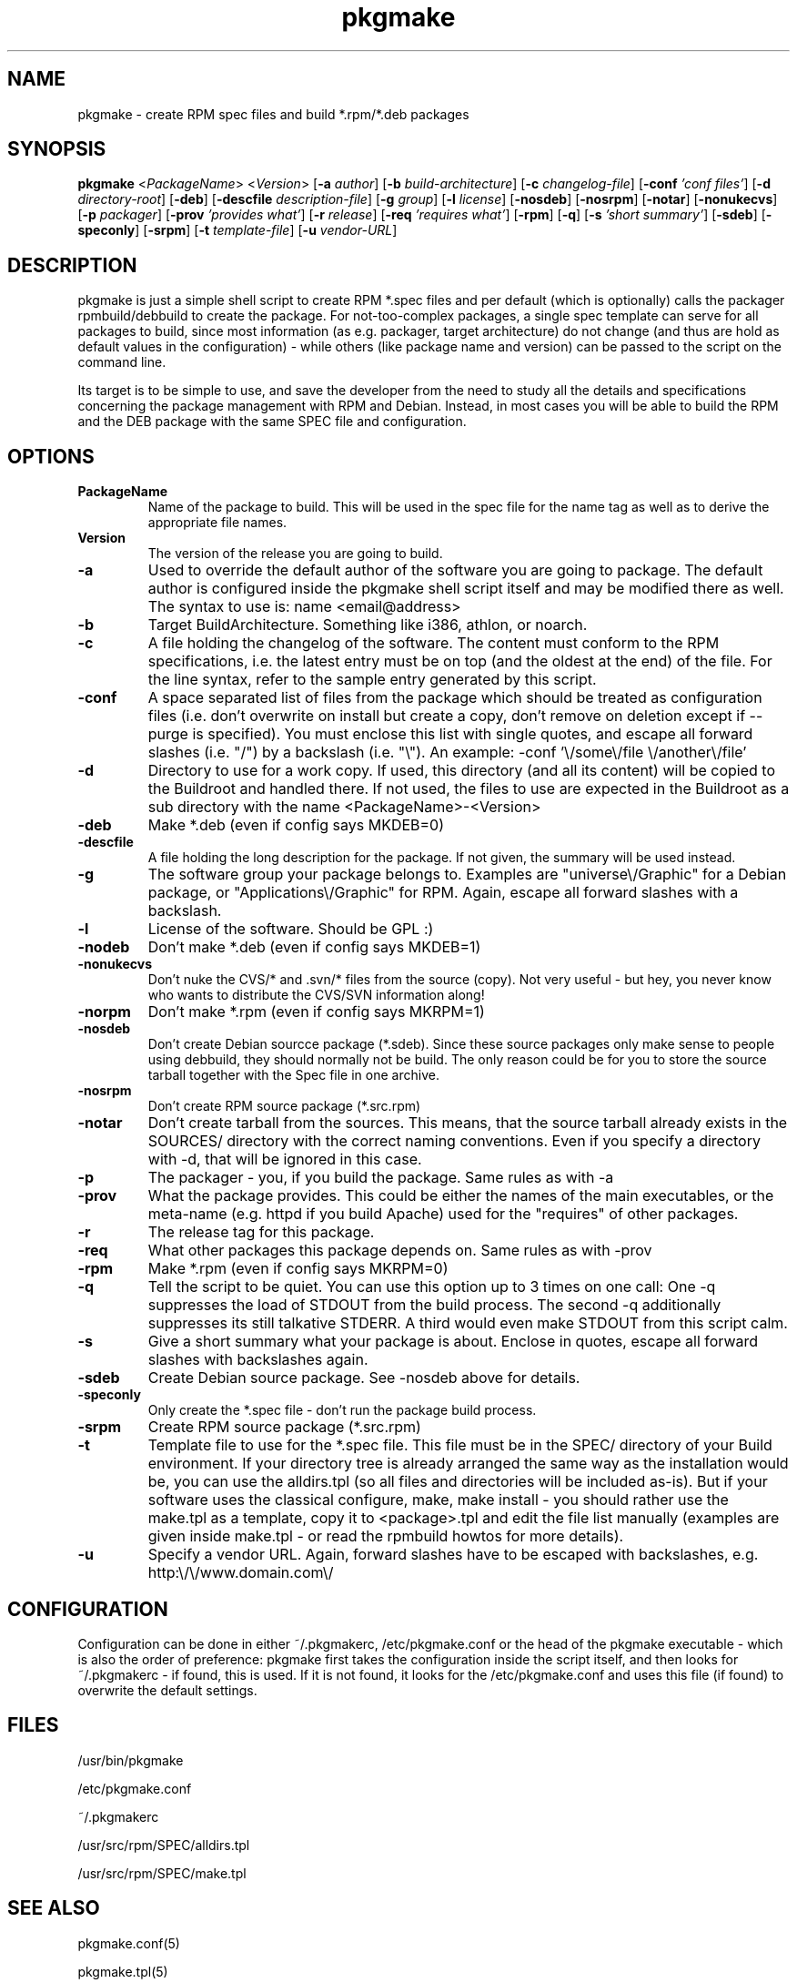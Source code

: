 .TH pkgmake 8 "26 July 2007"
.IX pkgmake
.SH NAME
pkgmake - create RPM spec files and build *.rpm/*.deb packages
.SH SYNOPSIS
.B pkgmake
.RB < "\fIPackageName" >
.RB < "\fIVersion" >
.RB [ "-a \fIauthor" ]
.RB [ "-b \fIbuild-architecture" ]
.RB [ "-c \fIchangelog-file" ]
.RB [ "-conf \fI'conf files'" ]
.RB [ "-d \fIdirectory-root" ]
.RB [ "-deb" ]
.RB [ "-descfile \fIdescription-file" ]
.RB [ "-g \fIgroup" ]
.RB [ "-l \fIlicense" ]
.RB [ "-nosdeb" ]
.RB [ "-nosrpm" ]
.RB [ "-notar" ]
.RB [ "-nonukecvs" ]
.RB [ "-p \fIpackager" ]
.RB [ "-prov \fI'provides what'" ]
.RB [ "-r \fIrelease" ]
.RB [ "-req \fI'requires what'" ]
.RB [ "-rpm" ]
.RB [ "-q" ]
.RB [ "-s \fI'short summary'" ]
.RB [ "-sdeb" ]
.RB [ "-speconly" ]
.RB [ "-srpm" ]
.RB [ "-t \fItemplate-file" ]
.RB [ "-u \fIvendor-URL" ]

.SH DESCRIPTION
pkgmake is just a simple shell script to create RPM *.spec files and per
default (which is optionally) calls the packager rpmbuild/debbuild to create
the package. For not-too-complex packages, a single spec template can serve
for all packages to build, since most information (as e.g. packager, target
architecture) do not change (and thus are hold as default values in the
configuration) - while others (like package name and version) can be passed
to the script on the command line.

Its target is to be simple to use, and save the developer from the need to
study all the details and specifications concerning the package management
with RPM and Debian. Instead, in most cases you will be able to build the RPM
and the DEB package with the same SPEC file and configuration.

.SH OPTIONS
.TP
.B PackageName
Name of the package to build. This will be used in the spec file for the name
tag as well as to derive the appropriate file names.
.TP
.B Version
The version of the release you are going to build.
.TP
.B -a
Used to override the default author of the software you are going to package.
The default author is configured inside the pkgmake shell script itself and
may be modified there as well. The syntax to use is:
name <email@address>
.TP
.B -b
Target BuildArchitecture. Something like i386, athlon, or noarch.
.TP
.B -c
A file holding the changelog of the software. The content must conform to the
RPM specifications, i.e. the latest entry must be on top (and the oldest at the
end) of the file. For the line syntax, refer to the sample entry generated by
this script.
.TP
.B -conf
A space separated list of files from the package which should be treated as
configuration files (i.e. don't overwrite on install but create a copy, don't
remove on deletion except if --purge is specified). You must enclose this list
with single quotes, and escape all forward slashes (i.e. "/") by a backslash
(i.e. "\\").
An example: -conf '\\/some\\/file \\/another\\/file'
.TP
.B -d
Directory to use for a work copy. If used, this directory (and all its content)
will be copied to the Buildroot and handled there. If not used, the files to use
are expected in the Buildroot as a sub directory with the name <PackageName>-<Version>
.TP
.B -deb
Make *.deb (even if config says MKDEB=0)
.TP
.B -descfile
A file holding the long description for the package. If not given, the summary will
be used instead.
.TP
.B -g
The software group your package belongs to. Examples are "universe\\/Graphic"
for a Debian package, or "Applications\\/Graphic" for RPM. Again, escape all
forward slashes with a backslash.
.TP
.B -l
License of the software. Should be GPL :)
.TP
.B -nodeb
Don't make *.deb (even if config says MKDEB=1)
.TP
.B -nonukecvs
Don't nuke the CVS/* and .svn/* files from the source (copy). Not very useful -
but hey, you never know who wants to distribute the CVS/SVN information along!
.TP
.B -norpm
Don't make *.rpm (even if config says MKRPM=1)
.TP
.B -nosdeb
Don't create Debian sourcce package (*.sdeb). Since these source packages only
make sense to people using debbuild, they should normally not be build. The only
reason could be for you to store the source tarball together with the Spec file
in one archive.
.TP
.B -nosrpm
Don't create RPM source package (*.src.rpm)
.TP
.B -notar
Don't create tarball from the sources. This means, that the source tarball
already exists in the SOURCES/ directory with the correct naming conventions.
Even if you specify a directory with -d, that will be ignored in this case.
.TP
.B -p
The packager - you, if you build the package. Same rules as with -a
.TP
.B -prov
What the package provides. This could be either the names of the main executables,
or the meta-name (e.g. httpd if you build Apache) used for the "requires" of
other packages.
.TP
.B -r
The release tag for this package.
.TP
.B -req
What other packages this package depends on. Same rules as with -prov
.TP
.B -rpm
Make *.rpm (even if config says MKRPM=0)
.TP
.B -q
Tell the script to be quiet. You can use this option up to 3 times on one call:
One -q suppresses the load of STDOUT from the build process. The second -q
additionally suppresses its still talkative STDERR. A third would even make
STDOUT from this script calm.
.TP
.B -s
Give a short summary what your package is about. Enclose in quotes, escape all
forward slashes with backslashes again.
.TP
.B -sdeb
Create Debian source package. See -nosdeb above for details.
.TP
.B -speconly
Only create the *.spec file - don't run the package build process.
.TP
.B -srpm
Create RPM source package (*.src.rpm)
.TP
.B -t
Template file to use for the *.spec file. This file must be in the SPEC/
directory of your Build environment. If your directory tree is already arranged
the same way as the installation would be, you can use the alldirs.tpl (so all
files and directories will be included as-is). But if your software uses the
classical configure, make, make install - you should rather use the make.tpl
as a template, copy it to <package>.tpl and edit the file list manually
(examples are given inside make.tpl - or read the rpmbuild howtos for more
details).
.TP
.B -u
Specify a vendor URL. Again, forward slashes have to be escaped with
backslashes, e.g. http:\\/\\/www.domain.com\\/

.SH "CONFIGURATION"
Configuration can be done in either ~/.pkgmakerc, /etc/pkgmake.conf or the
head of the pkgmake executable - which is also the order of preference: pkgmake
first takes the configuration inside the script itself, and then looks for
~/.pkgmakerc - if found, this is used. If it is not found, it looks for the
/etc/pkgmake.conf and uses this file (if found) to overwrite the default
settings.

.SH "FILES"
/usr/bin/pkgmake

/etc/pkgmake.conf

~/.pkgmakerc

/usr/src/rpm/SPEC/alldirs.tpl

/usr/src/rpm/SPEC/make.tpl

.SH "SEE ALSO"
pkgmake.conf(5)

pkgmake.tpl(5)

.SH "AUTHOR" 
.PP 
This manual page was written by Andreas Itzchak Rehberg (devel@izzysoft.de),
the author of the program. Permission is granted to copy, distribute and/or
modify this document under the terms of the GNU General Public License,
Version 2.

More information may be found on the authors website, http://www.izzysoft.de/
 
